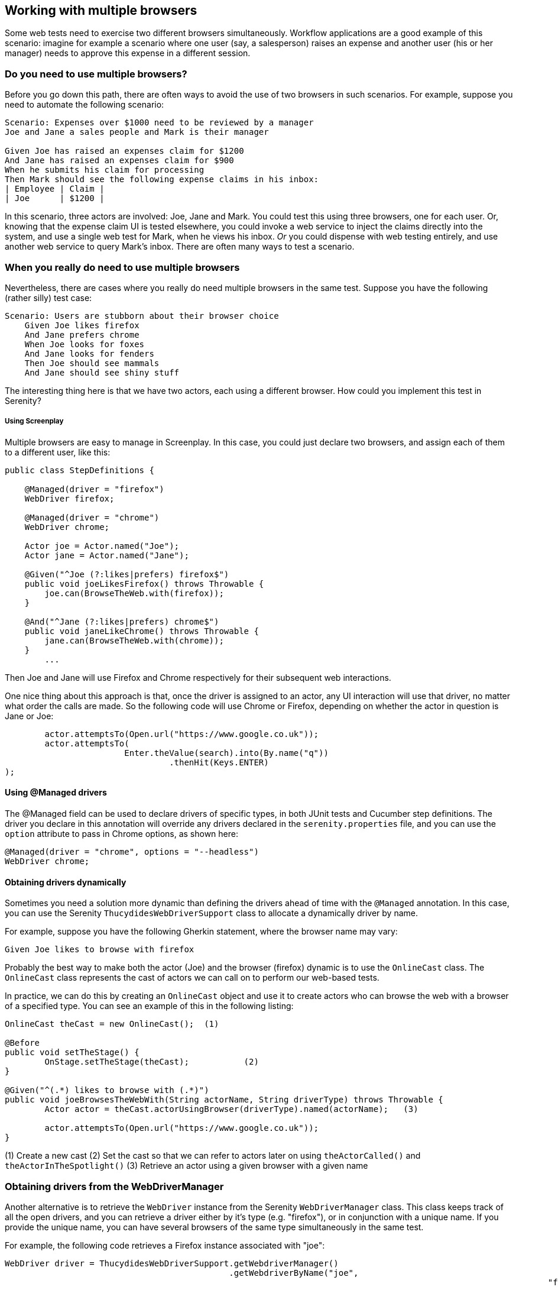 == Working with multiple browsers

Some web tests need to exercise two different browsers simultaneously. Workflow applications are a good example of this scenario: imagine for example a scenario where one user (say, a salesperson) raises an expense and another user (his or her manager) needs to approve this expense in a different session.

=== Do you need to use multiple browsers?

Before you go down this path, there are often ways to avoid the use of two browsers in such scenarios. For example, suppose you need to automate the following scenario:

[source,gherkin]
----
Scenario: Expenses over $1000 need to be reviewed by a manager
Joe and Jane a sales people and Mark is their manager

Given Joe has raised an expenses claim for $1200
And Jane has raised an expenses claim for $900
When he submits his claim for processing
Then Mark should see the following expense claims in his inbox:
| Employee | Claim |
| Joe      | $1200 |
----

In this scenario, three actors are involved: Joe, Jane and Mark. You could test this using three browsers, one for each user. Or, knowing that the expense claim UI is tested elsewhere, you could invoke a web service to inject the claims directly into the system, and use a single web test for Mark, when he views his inbox. _Or_ you could dispense with web testing entirely, and use another web service to query Mark's inbox. There are often many ways to test a scenario.

=== When you really do need to use multiple browsers

Nevertheless, there are cases where you really do need multiple browsers in the same test. Suppose you have the following (rather silly) test case:

[source,gherkin]
----
Scenario: Users are stubborn about their browser choice
    Given Joe likes firefox
    And Jane prefers chrome
    When Joe looks for foxes
    And Jane looks for fenders
    Then Joe should see mammals
    And Jane should see shiny stuff
----

The interesting thing here is that we have two actors, each using a different browser. How could you implement this test in Serenity?

===== Using Screenplay
Multiple browsers are easy to manage in Screenplay. In this case, you could just declare two browsers, and assign each of them to a different user, like this:

[source,java]
----
public class StepDefinitions {

    @Managed(driver = "firefox")
    WebDriver firefox;

    @Managed(driver = "chrome")
    WebDriver chrome;

    Actor joe = Actor.named("Joe");
    Actor jane = Actor.named("Jane");

    @Given("^Joe (?:likes|prefers) firefox$")
    public void joeLikesFirefox() throws Throwable {
        joe.can(BrowseTheWeb.with(firefox));
    }

    @And("^Jane (?:likes|prefers) chrome$")
    public void janeLikeChrome() throws Throwable {
        jane.can(BrowseTheWeb.with(chrome));
    }
	...
----

Then Joe and Jane will use Firefox and Chrome respectively for their subsequent web interactions.

One nice thing about this approach is that, once the driver is assigned to an actor, any UI interaction will use that driver, no matter what order the calls are made. So the following code will use Chrome or Firefox, depending on whether the actor in question is Jane or Joe:

[source,java]
----
	actor.attemptsTo(Open.url("https://www.google.co.uk"));
	actor.attemptsTo(
			Enter.theValue(search).into(By.name("q"))
			 	 .thenHit(Keys.ENTER)
);
----

==== Using @Managed drivers

The @Managed field can be used to declare drivers of specific types, in both JUnit tests and Cucumber step definitions. The driver you declare in this annotation will override any drivers declared in the `serenity.properties` file, and you can use the `option` attribute to pass in Chrome options, as shown here:

[source,java]
----
@Managed(driver = "chrome", options = "--headless")
WebDriver chrome;
----

==== Obtaining drivers dynamically

Sometimes you need a solution more dynamic than defining the drivers ahead of time with the `@Managed` annotation. In this case, you can use the Serenity `ThucydidesWebDriverSupport` class to allocate a dynamically driver by name.

For example, suppose you have the following Gherkin statement, where the browser name may vary:

[source,gherkin]
----
Given Joe likes to browse with firefox
----

Probably the best way to make both the actor (Joe) and the browser (firefox) dynamic is to use the `OnlineCast` class. The `OnlineCast` class represents the cast of actors we can call on to perform our web-based tests.

In practice, we can do this by creating an `OnlineCast` object and use it to create actors who can browse the web with a browser of a specified type. You can see an example of this in the following listing:

[source,java]
----
OnlineCast theCast = new OnlineCast(); 	(1)

@Before
public void setTheStage() {
	OnStage.setTheStage(theCast);		(2)
}

@Given("^(.*) likes to browse with (.*)")
public void joeBrowsesTheWebWith(String actorName, String driverType) throws Throwable {
	Actor actor = theCast.actorUsingBrowser(driverType).named(actorName);	(3)

	actor.attemptsTo(Open.url("https://www.google.co.uk"));
}
----
(1) Create a new cast
(2) Set the cast so that we can refer to actors later on using `theActorCalled()` and `theActorInTheSpotlight()`
(3) Retrieve an actor using a given browser with a given name

=== Obtaining drivers from the WebDriverManager

Another alternative is to retrieve the `WebDriver` instance from the Serenity `WebDriverManager` class. This class keeps track of all the open drivers, and you can retrieve a driver either by it's type (e.g. "firefox"), or in conjunction with a unique name. If you provide the unique name, you can have several browsers of the same type simultaneously in the same test.

For example, the following code retrieves a Firefox instance associated with "joe":

[source,java]
----
WebDriver driver = ThucydidesWebDriverSupport.getWebdriverManager()
                                             .getWebdriverByName("joe",
											                     "firefox");
----

=== Using multiple browsers with Screenplay and legacy Page Object classes

Sometimes you need to use multiple browsers with test code that uses non-Screenplay page objects. You can do this quite easily, by extracting the WebDriver from the actor. For example, suppose you have a page that opens the Google home page:

[source,java]
----
@DefaultUrl("https://www.google.co.uk")
public static class GooglePage extends PageObject {
	public GooglePage(WebDriver driver) {
		super(driver);
	}
	...
}
----

A simple way to access this class is to wrap it in a `Task` class, like the one shown below:

[source,java]
----
public static class OpenGoogle implements Task {
	@Override
	public <T extends Actor> void performAs(T actor) {
		GooglePage page = new GooglePage(BrowseTheWeb.as(actor).getDriver());
		page.open();
	}

	public static OpenGoogle homePage() {
		return instrumented(OpenGoogle.class);
	}
}
----

A Screenplay actor can then open this page, with the corresponding driver instance, like this:

[source,java]
----
actor.attemptsTo(OpenGoogle.homePage());
----
